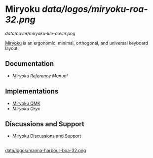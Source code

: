 
* Miryoku [[data/logos/miryoku-roa-32.png]]

[[data/cover/miryoku-kle-cover.png]]

[[https://github.com/manna-harbour/miryoku/][Miryoku]] is an ergonomic, minimal, orthogonal, and universal keyboard layout.

** Documentation

# - [[docs/user/][Miryoku User Guide]]
- [[docs/reference/][Miryoku Reference Manual]]

** Implementations

- [[https://github.com/manna-harbour/qmk_firmware/blob/miryoku/users/manna-harbour_miryoku/][Miryoku QMK]]
- [[data/oryx][Miryoku Oryx]]

** Discussions and Support

- [[https://github.com/manna-harbour/miryoku/discussions/8][Miryoku Discussions and Support]]

** 

[[https://github.com/manna-harbour][data/logos/manna-harbour-boa-32.png]]
